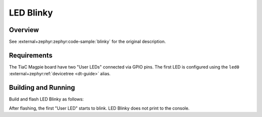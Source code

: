 .. _magpie_f777ni_led_blinky-sample:

LED Blinky
##########

Overview
********

See :external+zephyr:zephyr:code-sample:`blinky` for the original description.

.. _magpie_f777ni_led_blinky-sample-requirements:

Requirements
************

The TiaC Magpie board have two "User LEDs" connected via GPIO pins.
The first LED is configured using the ``led0``
:external+zephyr:ref:`devicetree <dt-guide>` alias.

Building and Running
********************

Build and flash LED Blinky as follows:

.. zephyr-app-commands::
   :app: zephyr/samples/basic/blinky
   :build-dir: led_blinky-magpie_f777ni
   :board: magpie_f777ni
   :west-args: -p
   :goals: flash
   :host-os: unix

After flashing, the first "User LED" starts to blink.
LED Blinky does not print to the console.
